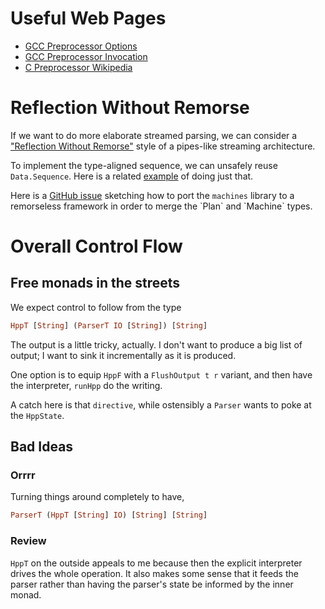 * Useful Web Pages
- [[https://gcc.gnu.org/onlinedocs/gcc/Preprocessor-Options.html][GCC Preprocessor Options]]
- [[https://gcc.gnu.org/onlinedocs/cpp/Invocation.html][GCC Preprocessor Invocation]]
- [[https://en.wikipedia.org/wiki/C_preprocessor][C Preprocessor
  Wikipedia]]
* Reflection Without Remorse
If we want to do more elaborate streamed parsing, we can consider a
[[http://okmij.org/ftp/Haskell/zseq.pdf]["Reflection Without Remorse"]] style of a pipes-like streaming
architecture.

To implement the type-aligned sequence, we can unsafely reuse
=Data.Sequence=. Here is a related [[https://github.com/atzeus/reflectionwithoutremorse/blob/master/Data/LiftSequence.hs][example]] of doing just that.

Here is a [[https://github.com/ekmett/machines/issues/68][GitHub issue]] sketching how to port the =machines= library to
a remorseless framework in order to merge the `Plan` and `Machine` types.

* Overall Control Flow

** Free monads in the streets
We expect control to follow from the type

#+BEGIN_SRC haskell
HppT [String] (ParserT IO [String]) [String]
#+END_SRC

The output is a little tricky, actually. I don't want to produce a big list of output; I want to sink it incrementally as it is produced.

One option is to equip ~HppF~ with a ~FlushOutput t r~ variant, and then have the interpreter, ~runHpp~ do the writing.


A catch here is that ~directive~, while ostensibly a ~Parser~ wants to poke at the ~HppState~.

** Bad Ideas
*** Orrrr

 Turning things around completely to have,

 #+BEGIN_SRC haskell
ParserT (HppT [String] IO) [String] [String]
 #+END_SRC

*** Review
 ~HppT~ on the outside appeals to me because then the explicit interpreter drives the whole operation. It also makes some sense that it feeds the parser rather than having the parser's state be informed by the inner monad.
